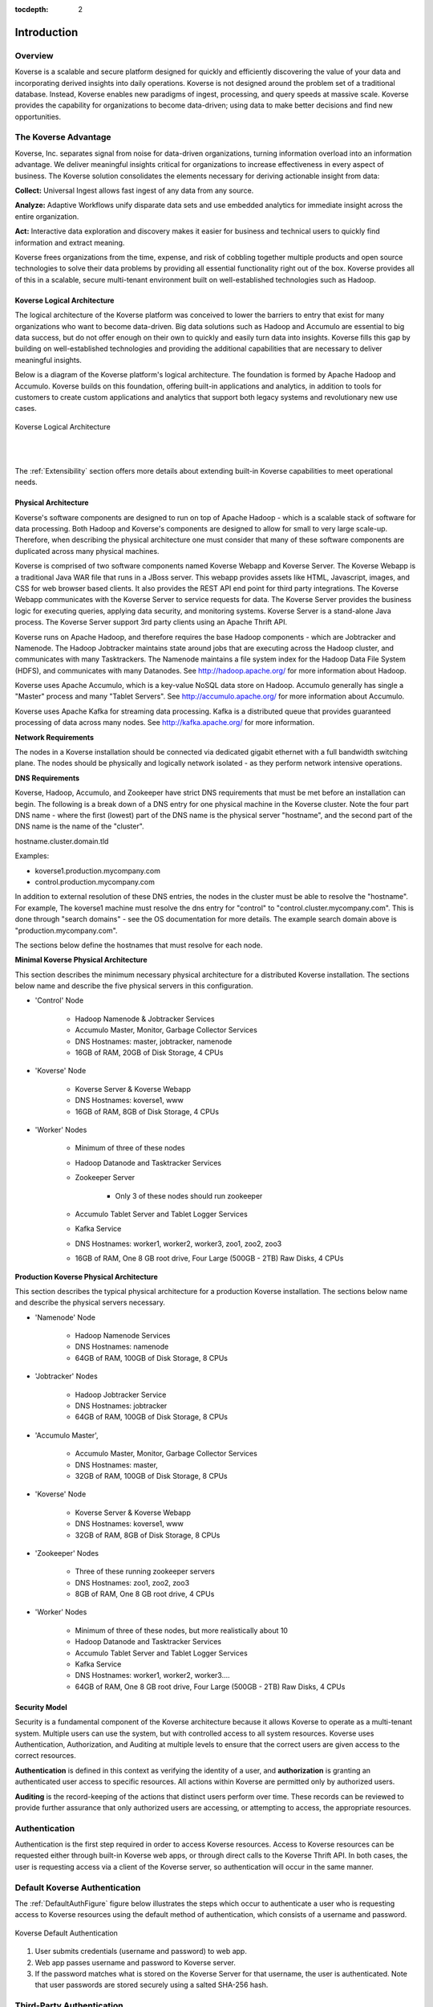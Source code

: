 :tocdepth: 2


Introduction
===============


Overview
^^^^^^^^^

Koverse is a scalable and secure platform designed for quickly and efficiently discovering the value of your data and incorporating derived insights into daily operations. Koverse is not designed around the problem set of a traditional database. Instead, Koverse enables new paradigms of ingest, processing, and query speeds at massive scale. Koverse provides the capability for organizations to become data-driven; using data to make better decisions and find new opportunities.


The Koverse Advantage
^^^^^^^^^^^^^^^^^^^^^
Koverse, Inc. separates signal from noise for data-driven organizations, turning information overload into an information advantage. We deliver meaningful insights critical for organizations to increase effectiveness in every aspect of business. The Koverse solution consolidates the elements necessary for deriving actionable insight from data:


**Collect:** Universal Ingest allows fast ingest of any data from any source.


**Analyze:** Adaptive Workflows unify disparate data sets and use embedded analytics for immediate insight across the entire organization.


**Act:** Interactive data exploration and discovery makes it easier for business and technical users to quickly find information and extract meaning.


Koverse frees organizations from the time, expense, and risk of cobbling together multiple products and open source technologies to solve their data problems by providing all essential functionality right out of the box. Koverse provides all of this in a scalable, secure multi-tenant environment built on well-established technologies such as Hadoop.


Koverse Logical Architecture
-----------------------------
The logical architecture of the Koverse platform was conceived to lower the barriers to entry that exist for many organizations who want to become data-driven. Big data solutions such as Hadoop and Accumulo are essential to big data success, but do not offer enough on their own to quickly and easily turn data into insights. Koverse fills this gap by building on well-established technologies and providing the additional capabilities that are necessary to deliver meaningful insights.  


Below is a diagram of the Koverse platform's logical architecture.  The foundation is formed by Apache Hadoop and Accumulo.  Koverse builds on this foundation, offering built-in applications and analytics, in addition to tools for customers to create custom applications and analytics that support both legacy systems and revolutionary new use cases.


.. figure:: /_static/KoverseLogicalArchitecture.*
	:height: 350 px
	:width: 600 px
	:align: center

	

	Koverse Logical Architecture
	
	|
	|

The :ref:`Extensibility` section offers more details about extending built-in Koverse capabilities to meet operational needs.


Physical Architecture
----------------------
Koverse's software components are designed to run on top of Apache Hadoop - which is a scalable stack of software for data processing. Both Hadoop and Koverse's components are designed to allow for small to very large scale-up. Therefore, when describing the physical architecture one must consider that many of these software components are duplicated across many physical machines.


Koverse is comprised of two software components named Koverse Webapp and Koverse Server. The Koverse Webapp is a traditional Java WAR file that runs in a JBoss server. This webapp provides assets like HTML, Javascript, images, and CSS for web browser based clients. It also provides the REST API end point for third party integrations. The Koverse Webapp communicates with the Koverse Server to service requests for data. The Koverse Server provides the business logic for executing queries, applying data security, and monitoring systems. Koverse Server is a stand-alone Java process. The Koverse Server support 3rd party clients using an Apache Thrift API. 


Koverse runs on Apache Hadoop, and therefore requires the base Hadoop components - which are Jobtracker and Namenode. The Hadoop Jobtracker maintains state around jobs that are executing across the Hadoop cluster, and communicates with many Tasktrackers. The Namenode maintains a file system index for the Hadoop Data File System (HDFS), and communicates with many Datanodes. See http://hadoop.apache.org/ for more information about Hadoop. 


Koverse uses Apache Accumulo, which is a key-value NoSQL data store on Hadoop. Accumulo generally has single a "Master" process and many "Tablet Servers". See http://accumulo.apache.org/ for more information about Accumulo. 


Koverse uses Apache Kafka for streaming data processing. Kafka is a distributed queue that provides guaranteed processing of data across many nodes. See http://kafka.apache.org/ for more information. 


**Network Requirements**

The nodes in a Koverse installation should be connected via dedicated gigabit ethernet with a full bandwidth switching plane. The nodes should be physically and logically network isolated - as they perform network intensive operations. 


**DNS Requirements**

Koverse, Hadoop, Accumulo, and Zookeeper have strict DNS requirements that must be met before an installation can begin. The following is a break down of a DNS entry for one physical machine in the Koverse cluster. Note the four part DNS name - where the first (lowest) part of the DNS name is the physical server "hostname", and the second part of the DNS name is the name of the "cluster". 


hostname.cluster.domain.tld


Examples:

* koverse1.production.mycompany.com

* control.production.mycompany.com


In addition to external resolution of these DNS entries, the nodes in the cluster must be able to resolve the "hostname". For example, The koverse1 machine must resolve the dns entry for "control" to "control.cluster.mycompany.com". This is done through "search domains" - see the OS documentation for more details. The example search domain above is "production.mycompany.com".


The sections below define the hostnames that must resolve for each node.

**Minimal Koverse Physical Architecture**

This section describes the minimum necessary physical architecture for a distributed Koverse installation. The sections below name and describe the five physical servers in this configuration. 


* 'Control' Node

	* Hadoop Namenode & Jobtracker Services

	* Accumulo Master, Monitor, Garbage Collector Services

	* DNS Hostnames: master, jobtracker, namenode

	* 16GB of RAM, 20GB of Disk Storage, 4 CPUs 

* 'Koverse' Node

	* Koverse Server & Koverse Webapp

	* DNS Hostnames: koverse1, www

	* 16GB of RAM, 8GB of Disk Storage, 4 CPUs

* 'Worker' Nodes

	* Minimum of three of these nodes

	* Hadoop Datanode and Tasktracker Services

	* Zookeeper Server

		* Only 3 of these nodes should run zookeeper

	* Accumulo Tablet Server and Tablet Logger Services

	* Kafka Service

	* DNS Hostnames:  worker1, worker2, worker3, zoo1, zoo2, zoo3

	* 16GB of RAM, One 8 GB root drive, Four Large (500GB - 2TB) Raw Disks, 4 CPUs



**Production Koverse Physical Architecture**

This section describes the typical physical architecture for a production Koverse installation. The sections below name and describe the physical servers necessary.


* 'Namenode' Node

	* Hadoop Namenode Services

	* DNS Hostnames:  namenode

	* 64GB of RAM, 100GB of Disk Storage, 8 CPUs 


* 'Jobtracker' Nodes

	* Hadoop Jobtracker Service

	* DNS Hostnames: jobtracker

	* 64GB of RAM, 100GB of Disk Storage, 8 CPUs 

*  'Accumulo Master', 

	* Accumulo Master, Monitor, Garbage Collector Services

	* DNS Hostnames: master, 

	* 32GB of RAM, 100GB of Disk Storage, 8 CPUs 


* 'Koverse' Node

	* Koverse Server & Koverse Webapp

	* DNS Hostnames: koverse1, www

	* 32GB of RAM, 8GB of Disk Storage, 8 CPUs
	
* 'Zookeeper' Nodes
	
	* Three of these running zookeeper servers
	
	* DNS Hostnames: zoo1, zoo2, zoo3
	
	* 8GB of RAM, One 8 GB root drive, 4 CPUs

* 'Worker' Nodes

	* Minimum of three of these nodes, but more realistically about 10

	* Hadoop Datanode and Tasktracker Services

	* Accumulo Tablet Server and Tablet Logger Services

	* Kafka Service

	* DNS Hostnames:  worker1, worker2, worker3....

	* 64GB of RAM, One 8 GB root drive, Four Large (500GB - 2TB) Raw Disks, 4 CPUs



Security Model
---------------

Security is a fundamental component of the Koverse architecture because it allows Koverse to operate as a multi-tenant system. Multiple users can use the system, but with controlled access to all system resources.  Koverse uses Authentication, Authorization, and Auditing at multiple levels to ensure that the correct users are given access to the correct resources.  


**Authentication** is defined in this context as verifying the identity of a user, and **authorization** is granting an authenticated user access to specific resources.  All actions within Koverse are permitted only by authorized users.


**Auditing** is the record-keeping of the actions that distinct users perform over time.  These records can be reviewed to provide further assurance that only authorized users are accessing, or attempting to access, the appropriate resources.


Authentication
^^^^^^^^^^^^^^
Authentication is the first step required in order to access Koverse resources. Access to Koverse resources can be requested either through built-in Koverse web apps, or through direct calls to the Koverse Thrift API.  In both cases, the user is requesting access via a client of the Koverse server, so authentication will occur in the same manner.  


Default Koverse Authentication
^^^^^^^^^^^^^^^^^^^^^^^^^^^^^^^

The :ref:`DefaultAuthFigure` figure below illustrates the steps which occur to authenticate a user who is requesting access to Koverse resources using the default method of authentication, which consists of a username and password. 

.. _DefaultAuthFigure:

.. figure:: /_static/SecurityDiagrams/Koverse-Default-Authentication.*
	:height: 300 px
	:width: 400 px
	:align: center


	Koverse Default Authentication
	
	


1. User submits credentials (username and password) to web app.

2. Web app passes username and password to Koverse server.

3. If the password matches what is stored on the Koverse Server for that username, the user is authenticated.  Note that user passwords are stored securely using a salted SHA-256 hash.





Third-Party Authentication
^^^^^^^^^^^^^^^^^^^^^^^^^^^

The :ref:`3rdPartyAuthFigure` diagram shows the steps which occur to authenticate a user who is requesting access to Koverse resources using third-party authentication. 


.. _3rdPartyAuthFigure:

.. figure:: /_static/SecurityDiagrams/Koverse-ThirdParty-Authentication.*
	:height: 540 px
	:width: 400 px
	:align: center
	
	Third-Party Authentication
	
	
	

1. User submits third-party credentials to web app.

2. Web app authenticates to third-party system (identified within Koverse by it's 'Authenticator Type') and, if successful, retrieves user's third-party userID. 

3. Web app passes in Authenticator Type, authenticator password, and third-party UserID to Koverse server. 

4. If the third-party Authenticator Type and authenticator password match one that is registered with Koverse as a trusted service, the third-party authentication is automatically accepted by Koverse and no further authentication is required.

5. Koverse server stores the third-party UserID and associates it with a Koverse user ID to be used internally to Koverse.


See the :ref:`Extensibility` and :ref:`DeveloperDocumentation` for more information on how to implement Third-Party Authentication and Authorization.


Authorization
^^^^^^^^^^^^^

Koverse maintains the rules for which users have permission to access to which resources.  Once a user has been authenticated, there are two main types of resources a user can request access to in Koverse: 1) The ability to perform administrative actions and 2) the ability to access data in the datastore.  The process of authorization will determine whether access is granted. 



Authorization to Perform Administrative Actions
^^^^^^^^^^^^^^^^^^^^^^^^^^^^^^^^^^^^^^^^^^^^^^^

Within Koverse, each user is assigned to one or more groups and each group is granted permissions to perform specific administrative actions, such as the ability to manage data collections, manage user accounts, view audit logs, etc.  More details on configuring user groups can be found in the :ref:`usage-guide`.  


Groups may correspond to external user groups assigned by a third-party authorization system, which allows for easy integration when customers already have their users organized into various groups.  In this case, the third-party authorization service is registered with Koverse as a trusted service and all group memberships the service associates with a particular user will be honored by the Koverse Server.


When a user attempts to perform an administrative action, either via built-in Koverse Apps, or via an API call, the Koverse Server will check to see which groups the user is a member of.  The user's attempt will be successful only if the user is a member of a group that has permission to perform the action.



.. figure:: /_static/SecurityDiagrams/Koverse-Administrative-Action.*
	:height: 450 px
	:width: 400 px
	:align: center

	Administrative Action Authorization



Authorization to Access Data
^^^^^^^^^^^^^^^^^^^^^^^^^^^^^

Koverse provides fine-grained access control that allows multiple datasets to coexist in the same datastore without compromising sensitive information.  The fundamental constructs that make up data stored in Koverse are Collections and Records.  Details on these constructs can be found in the :ref:`Data Model` section, but for the purposes of this section, a Record can be thought of as an individual piece of data and a Collection as being made up of all of the Records that belong together as part of some logical dataset.  

  

Each Record is assigned a security label that determines which permissions a user must possess in order to access that Record.  This allows Koverse to control access to Collections in their entirety, in addition to providing even more precise access control on individual Records.



When a Collection is first created, user groups are mapped to have (or not have) permission to read the Collection.  An important point to note is that permission to read a Collection does not guarantee access to read every Record within that collection.  On top of the Collection-level read access granted to user groups, Koverse also honors additional, more restrictive, access controls that may apply to individual Records.  Access to these restricted Records may be granted if a user has additional security tokens provided by a third-party authorization service. This is best illustrated through example:



Data Access Example
^^^^^^^^^^^^^^^^^^^

Suppose an academic institution wants to import all of its research findings into Koverse.  Most of the findings are considered Public and would be shareable with any user.  Some of the findings may be Private and perhaps should only be accessed by the institution's faculty. Another portion of the findings may relate to sensitive topics, such as chemical and biological agents, in which case they will be considered 'Export Controlled Research' and should only be exposed to researchers who are authorized U.S. citizens.  Note that access to this last category of findings need not be restricted to researchers from the originating institution; students or faculty from other institutions who are authorized to access Export Controlled Research should be able to access them as well.



By default, Koverse automatically places all users in the 'Everyone' group. Suppose that the academic institution also has an authorization service that places its users into a 'Student' or 'Faculty' group if applicable.  Furthermore, suppose that there is some Federal authorization service that will provide a registered user with an 'ECR' security token if they are authorized to access Export Controlled Research.  Finally, suppose that both the institutional and the Federal authentication services are registered as trusted services with Koverse.



Consider the following scenarios:



**Scenario 1:** User1 is from an another institution and does *not* have the authority to view Export Controlled Research. 

User1 can access non-ECR rows in Public Findings.

.. figure:: /_static/SecurityDiagrams/Koverse-Data-Access-Scenario1.*
	:height: 320 px
	:width: 400 px
	:align: center







**Scenario 2:** User2 is a faculty member who does *not* have the authority to view Export Controlled Research.

User2 can access non-ECR rows in Public and Private Findings.

.. figure:: /_static/SecurityDiagrams/Koverse-Data-Access-Scenario2.*
	:height: 320 px
	:width: 400 px
	:align: center






**Scenario 3:** User3 is a faculty member who has the authority to view Export Controlled Research.  

User3 can access all rows in Public and Private Findings.


.. figure:: /_static/SecurityDiagrams/Koverse-Data-Access-Scenario3.*
	:height: 320 px
	:width: 400 px
	:align: center





**Scenario 4:** User4 is from an outside institution and has the authority to view Export Controlled Research. 

User4 Can access all rows in Public Findings.


.. figure:: /_static/SecurityDiagrams/Koverse-Data-Access-Scenario4.*
	:height: 320 px
	:width: 400 px
	:align: center







Koverse's fine-grained access controls create an environment that is not only secure, but also ripe for information sharing and cross-corpus analytics.  In the example above, users in scenarios 1 and 4 are allowed access to data that would otherwise be completely unavailable to them.  Equally as exciting is the fact that users in Scenarios 2 and 3 are able to perform queries and analytics across the Public and Private Collections, which would be impossible if the two datasets were physically segregated.


Auditing
^^^^^^^^

Koverse keeps an audit log of user actions.  Examples of actions that are audited are login attempts, queries, and changes to data flow configuration.  The audit log provides an additional layer of assurance that users are not violating, or attempting to violate, the security rules of the system.  Only administrators have access to the audit logs.  


.. _BuiltInCapabilities:

Built-In Capabilities
----------------------
Koverse minimizes the amount of custom code that must be written to build big data applications by providing out-of-the-box capabilities for importing, querying, indexing, transforming, displaying, and exporting data, in addition to managing user access. The details of what is included in these powerful built-in capabilities are described below.


Data Collections
^^^^^^^^^^^^^^^^
Data collections in Koverse are comprised of a set of Records. Records can be flat or hierarchical (e.g. a field can contain a list of values). Different records do not have to conform to the same schema. The following operations are automatically available for all data collections:

* Create, delete, and clear collections.

* Manage user access to individual collections.

* Tag collections.

* Lookup by name or tag.

* View count of total number of records in the collection.

* Browse representative samples of each collection.

* Browse details about the fields that exist in the data collection:

	* Field Name
	
	* Presence - how many times the field appears in the data collection

	* Average size in bytes

	* Estimate of cardinality - how many unique values exist for this field

	* Value types (e.g., string, integer, etc.) and relative frequency of each type
	
* Configure indexing to refine searchability of the collection.

* View data imports and transforms that affect the collection.


Imports
^^^^^^^
Koverse supports import of data from external data sources.  User access to manage individual sources is configurable. 


.. _CommonDataSources:

Built-In Support for Data Sources
^^^^^^^^^^^^^^^^^^^^^^^^^^^^^^^^^^

Koverse handles the following import sources without requiring any custom code:


* Amazon S3

* Email Account (IMAP)

* File Transfer Protocol (FTP)

* Hadoop File System (HDFS)

* Kafka Queue 0.8

* MS SQL Server

* MySQL

* Newsfeed Source (RSS)

* Random Data (for testing)

* Twitter Streaming

* Twitter Timeline

* URL



Built-In Support for Data Formats
^^^^^^^^^^^^^^^^^^^^^^^^^^^^^^^^^

Koverse automatically parses the following file formats from file-based sources:


* XML

* JSON (either as an array of objects or a single object; each top-level object becomes a record)

* JSONSTREAM (JSON objects separated by newline characters, one record per line)

* CSV

* Text (.txt)

* RTF

* HTML

* Office (Word,PPT,Excel - OLE2 and OOXML versions)

* mbox email files

* PDF

* ePub


Built-In Import-Time Transforms
^^^^^^^^^^^^^^^^^^^^^^^^^^^^^^^

Koverse allows some processing to be done at import time. Import-time transforms apply a particular function to each record as it is ingested. Import-time transforms may be chained together.

* **Avro Deserialization** Allows users to deserialize a byte array in an incoming Record using an Avro schema as described by a JSON document provided by the user, and stores a Record structured according to the resulting Avro object.

* **Projection Transform** Allows a user to select a subset of fields to keep from incoming Records. Other fields not specified will be excluded.

* **Separated String Values** Allows a user to split a field containing a single string of separated values with a configurable value delimiter.

* **Uploaded File Processor** An import transform used to process files uploaded via the File Upload application.


Data Discovery
^^^^^^^^^^^^^^

Users can submit queries and get back a set of Records.  Koverse provides the following to support data discovery:


* Users can query one collection, a set of collections at once, or all collections they are authorized to read.

* Queries can be field-specific or can look for values appearing in any field.

* Indexing is controlled via the UI - no code needs to be written.

* Users can search for a range of values.

* Users can search multiple ranges simultaneously (multi-dimensional search) via composite indexes.

* Users can start typing and see suggested query terms (auto-complete).


Koverse automatically recognizes the following value types and will make them discoverable:


* Strings / free form text 

* Numbers (integers and reals)

* URLs

* IP addresses

* Geos (lat/lon points)

* Dates

* Byte arrays with mime type


Transforms
^^^^^^^^^^^
Transforms allow users to glean valuable insights from one or more collections and store them in a new collection. They can be run once or set to run automatically. Transforms can be configured to process only new data or reprocess all the data in its input collections.  There is also the option to transform data at the time of import. The output of a transform can either append to the output collection or replace the output collection every time the transform is run. 


Because Koverse transforms are run using the Hadoop MapReduce framework, they benefit from all of the MapReduce features.  For example, in addition to being massively parallel, transforms are fault-tolerant, and can be run using a configurable number of dedicated resources.

Koverse has a number of built-in transforms that can be run on collections without requiring any custom code:


Built-in Transforms
^^^^^^^^^^^^^^^^^^^

* **Close Graph** - The closed graph transform is a basic result which characterizes continuous functions in terms of their graphs. 

* **Corpus Entity Stats** - Transform on an object-level which automatically ex-tract and integrate the semantic information about entities and return a list of ranked entities.

* **Corpus Word Stats** - Transform for finding the word frequency in giving recommendation for a spelling.

* **Document Similarity** - Transform over a set of documents or terms, where the idea of distance between them is based on the likeness of their meaning or semantic content as opposed to similarity which can be estimated.

* **Document Entities** - Transform to extract document entities from different datasets.

* **Entity Graph** - Transform to generate a graph of word or document entities.

* **Feature Extraction**  - This transform extracts entities (locations, organizations, people, etc) found in structured fields and in text and counts up every time a pair of entities appears in a collection. This allows for looking up an entity and seeing all related entities and the relative strength of the relationship.

* **Geo Discovery** - Transform used to create a heat-map from geographical data.

* **Geo Location - Airport Codes** Allows users to augment a collection with a field containing airport codes with the latitude and longitude of the airport.

* **Geo Location - Canadian Postal Codes** Allows users to augment a collection with a field containing Canadian postal codes with the latitude and longitude of the center of the postal codes.

* **Geo Location - IPv4** Allows users to augment a collection with a field containing IPv4 address with the approximate latitude and longitude of IP address.

* **Geo Point Extraction** - Transform to extracts geo points from records.

* **Nearest Neighbors** - This analytic first extracts features as is done in the Feature Extraction application, and then proceeds to compare each entity to each other entity and calculates a score of similarity between two entities, based on features they have in common.

* **Pearson Correlation** - Transform to determine the correlation between sets of data and a measure of how well they are related. 

* **Pig Transform** - Run a custom Apache Pig script to transform data. This can include User Defined Functions (UDFs) which can be packaged into jars and uploaded via the UI.

* **Python Transform** - Run a custom Python script to transform data.

* **Record Copy** - Copies incrementally all the records in a collection to a new collection.

* **Record Copy (Non-incremental)** - Copies all the records in a collection to a new collection.

* **Sentiment Analysis** - Calculates sentiment per a given field based on some text appearing with that field in a record. E.g. characterize the sentiment of locations, based on text associated with each location.

* **Sequence N-Grams** - Transform to find probability of an n-gram in a contiguous sequence of n items from a given sequence of text or speech. 

* **Sequence Similarity** - Transform to sequence similarity of an empirical relationship between sequences. 

* **Simple Regression Scoring Transform** - A transform to to fit a statistical regression model on one set of data and then evaluate the model on another set of data.

* **Spark Copy Transform** - Run a custom Spark copy transform to copy from one collection to another.

* **Spark SQL Transform** - Run a custom Spark SQL query script to transform data.

* **Summarize / Enumerate Fields**  Calculates basic field statistics, such as the number of times each distinct value appears in the data, average size, max size, min size, etc.

* **Text Cleanup**   Performs very simply text manipulations on field values, such as trimming, making upper case or lower case, etc.

* **TF-IDF vectors for documents** - Is a numerical statistic that is intended to reflect how important a word is to a document in a collection or corpus. It is often used as a weighting factor in information retrieval and text mining.

* **Time Series** - Transform to extract time-series from different datasets.



.. _AggregationIntro:

Aggregations
^^^^^^^^^^^^

Aggregation provides a means of turning billions of pieces of raw data into condensed, human-consumable information. Aggregations are arguably the first and most common analytic that people want to run on their data. To address this common use case, Koverse provides a framework for building and querying aggregations without writing custom code. Besides the obvious aggregation of "Count", Koverse supports several other powerful functions like cardinality estimation, approximate top-k values, and approximate quantiles. Aggregations are maintained in near real-time on the Records of a Data Collection and are pre-computed so queries are sub-second regardless of how much data you have. These features provide a foundation for rapidly building products like interactive analytic dashboards that serve up-to-the-minute information. More detail on how to use Aggregations is seen in the :ref:`DeveloperDocumentation`.

Apps
^^^^

Koverse Web Applications, or Apps,  provide a user interface to underlying Koverse capabilities.  Koverse provides several built-in Apps so that users can start interacting with the system and gaining insight about their data immediately and without writing a single line of code.

Built-in Apps
^^^^^^^^^^^^^

Here is a list of the existing built-in Apps, and the capabilities they provide:

* **Audit Log** - Display and search details of all user activity, sorted in the order of the most recent events.

* **Configuration Manager** - Upload and download configuration for data Collections, Sinks, Sources, and Transforms.

* **Data Collections** - Manage and explore data Collections.

* **Data Flow** - Visualize, configure, and execute the movement of data within the Koverse system. 

* **Search** - Query one or more Koverse Collections to find all Records that match search criteria.

* **File Upload** - Upload one or more files from the browser and import it into a collection.

* **System Administration** - Perform system administration activities, such as managing system configuration, user accounts, user groups, etc.

* **System Monitoring** - View health and status of the distributed cluster on which Koverse is running.


Exports
^^^^^^^
Koverse collections can easily be exported to external systems.


Records can be exported as JSON, as CSV when Records have a flat structure, or to relational database tables.  


Built-in Export Sinks
^^^^^^^^^^^^^^^^^^^^^^

* MySQL Database

* FTP

* HDFS

File-based export sinks will allow users to select a file format to use, the number of Records to include in each file, and a prefix to use when naming export files. Supported built-in file formats include:

Built-in Export File Formats
^^^^^^^^^^^^^^^^^^^^^^^^^^^^

* CSV

* JSON

* XML


Export-Time Transforms
^^^^^^^^^^^^^^^^^^^^^^

Users can apply one or more transforms to be applied to Records as they are exported. The following export-time transforms are built-in.

* **Record Flattening Transform** Converts Records containing complex fields such as lists or maps of fields to values to simple Records only containing one set of fields each with a simple value, which are suitable for exporting to a CSV file or Relational Database.

* **Sample Transform** Allows users to specify a percentage of Records to export, and a random number of records will be exported proportional to the percentage specified. For example if a Data Collection contains 10,000 Records, and the user specifies 5% of records to sample, the Export job will output approximately 500 randomly selected records.

.. _Extensibility:

Extensibility
-------------

In addition to many built-in capabilities, the Koverse platform can be extended by users who require custom functionality.  In this way, analytic developers can spend more time on refining their analytics, rather than wasting time developing the underlying architecture. Not only does this reduce the time it takes to gain meaningful, tailored insights from raw data, but it ensures that new analytics are beholden to Koverse's robust security architecture.



There are several places Koverse can be extended to accommodate unique input/output data types, business-specific analytical logic, custom user interface requirements, and integration with enterprise identity management systems.  Extension is accomplished by :ref:`Addons`, which can consist of one or more of the following:



* Custom Import Sources

* Custom Transforms (including Import-time and Export-time Transforms)

* Custom Export Sinks

* Customer Export File Formats

* Custom Web Apps Applications

	|

.. figure:: /_static/KoverseIntegrationArchitecture.*
	:height: 350 px
	:width: 750 px
	:align: center

	Koverse Integration Architecture
	
	|
	|

Additionally, Koverse enables integration with existing enterprise identity management systems via extensible authentication and authorization modules.	

Below is a list of the developer resources that are available for extending Koverse.  Please see the :ref:`DeveloperDocumentation` for details.



* Java SDK for Custom Sources,Transforms, and Sinks

* REST API

* Javascript REST API Library

* Java Thrift API Library

* Javascript App API



Additional Resources
^^^^^^^^^^^^^^^^^^^^^

Koverse software ships with documentation and SDKs available for direct download. Change the host name in the following URL to match your Koverse instance hostname. 

``https://<hostname>/Koverse/docs``




Contacting Koverse Sales,Training, and Support
^^^^^^^^^^^^^^^^^^^^^^^^^^^^^^^^^^^^^^^^^^^^^^

Koverse, Inc. offers 24/7 paid support and comprehensive training for all Koverse products. 


Sales

1-855-403-1399

sales@koverse.com



Training

1-855-403-1399 (select sales for new training, or support for existing training)

training@koverse.com



Support

1-855-403-1399

support@koverse.com



** Service Level Agreements (SLAs) support requests can only be initiated via phone contact. 
